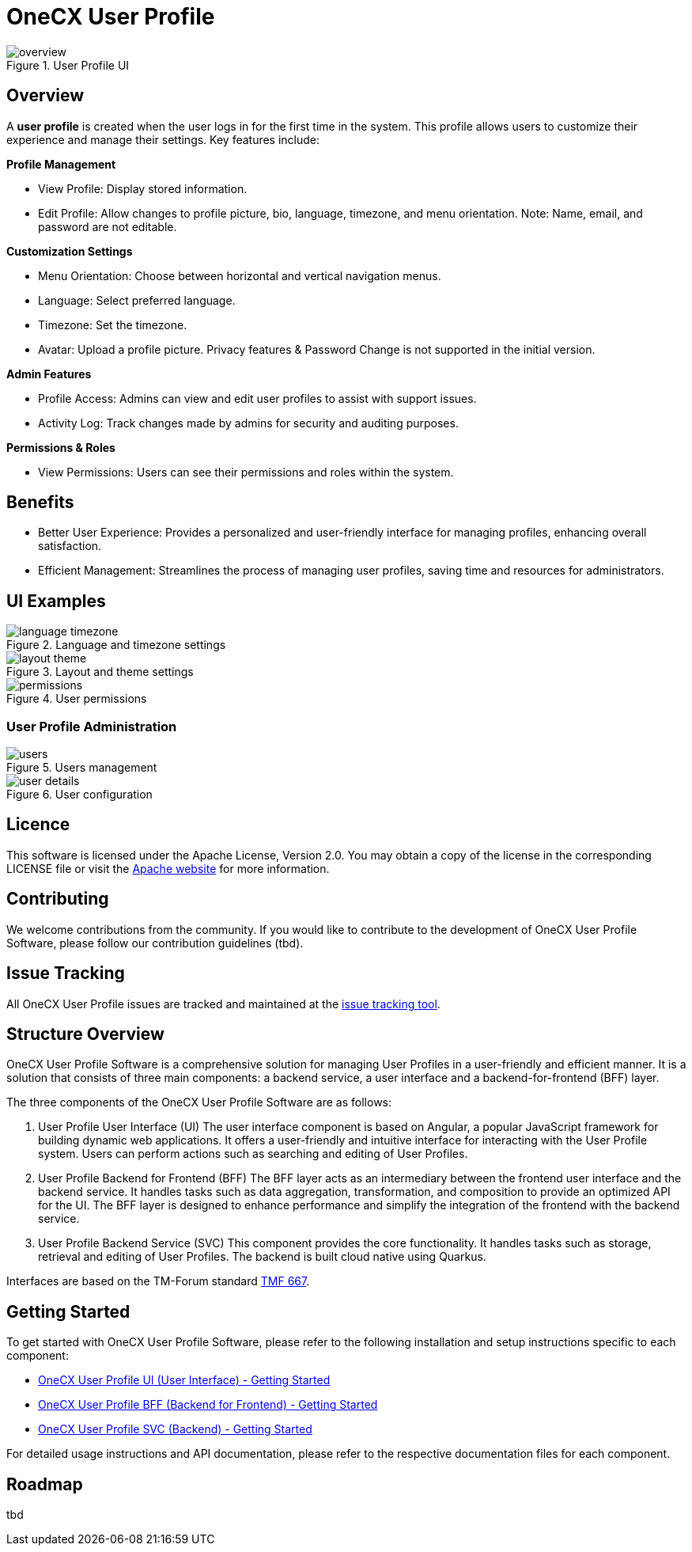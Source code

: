= OneCX User Profile

.User Profile UI
image::overview.png[]

== Overview
A *user profile* is created when the user logs in for the first time in the system. This profile allows users to customize their experience and manage their settings. Key features include:

*Profile Management*

* View Profile: Display stored information.
* Edit Profile: Allow changes to profile picture, bio, language, timezone, and menu orientation. Note: Name, email, and password are not editable.

*Customization Settings*

* Menu Orientation: Choose between horizontal and vertical navigation menus.
* Language: Select preferred language.
* Timezone: Set the timezone.
* Avatar: Upload a profile picture.
Privacy features & Password Change is not supported in the initial version.

*Admin Features*

* Profile Access: Admins can view and edit user profiles to assist with support issues.
* Activity Log: Track changes made by admins for security and auditing purposes.

*Permissions & Roles*

* View Permissions: Users can see their permissions and roles within the system.

== Benefits
* Better User Experience: Provides a personalized and user-friendly interface for managing profiles, enhancing overall satisfaction.
* Efficient Management: Streamlines the process of managing user profiles, saving time and resources for administrators.

== UI Examples

.Language and timezone settings
image::language_timezone.png[]
.Layout and theme settings
image::layout_theme.png[]
.User permissions
image::permissions.png[]

=== User Profile Administration
.Users management
image::users.png[]
.User configuration
image::user_details.png[]

== Licence
This software is licensed under the Apache License, Version 2.0.
You may obtain a copy of the license in the corresponding LICENSE file or visit the link:https://www.apache.org/licenses/LICENSE-2.0[Apache website] for more information.

== Contributing
We welcome contributions from the community.
If you would like to contribute to the development of OneCX User Profile Software, please follow our contribution guidelines (tbd).

== Issue Tracking
All OneCX User Profile issues are tracked and maintained at the link:https://xyz.com[issue tracking tool].

== Structure Overview
OneCX User Profile Software is a comprehensive solution for managing User Profiles in a user-friendly and efficient manner.
It is a solution that consists of three main components: a backend service, a user interface and a backend-for-frontend (BFF) layer.

The three components of the OneCX User Profile Software are as follows:

. User Profile User Interface (UI)
  The user interface component is based on Angular, a popular JavaScript framework for building dynamic web applications.
  It offers a user-friendly and intuitive interface for interacting with the User Profile system.
  Users can perform actions such as searching and editing of User Profiles.

. User Profile Backend for Frontend (BFF)
  The BFF layer acts as an intermediary between the frontend user interface and the backend service.
  It handles tasks such as data aggregation, transformation, and composition to provide an optimized API for the UI.
  The BFF layer is designed to enhance performance and simplify the integration of the frontend with the backend service.

. User Profile Backend Service (SVC)
  This component provides the core functionality.
  It handles tasks such as storage, retrieval and editing of User Profiles.
  The backend is built cloud native using Quarkus.

Interfaces are based on the TM-Forum standard link:https://github.com/tmforum-apis/TMF667_Document[TMF 667].

== Getting Started
To get started with OneCX User Profile Software, please refer to the following installation and setup instructions specific to each component:

* link:https://onecx.github.io/docs/onecx-user-profile/current/onecx-user-profile-ui/index.html[OneCX User Profile UI (User Interface) - Getting Started]
* link:https://onecx.github.io/docs/onecx-user-profile/current/onecx-user-profile-bff/index.html[OneCX User Profile BFF (Backend for Frontend) - Getting Started]
* link:https://onecx.github.io/docs/onecx-user-profile/current/onecx-user-profile-svc/index.html[OneCX User Profile SVC (Backend) - Getting Started]

For detailed usage instructions and API documentation, please refer to the respective documentation files for each component.

== Roadmap
tbd